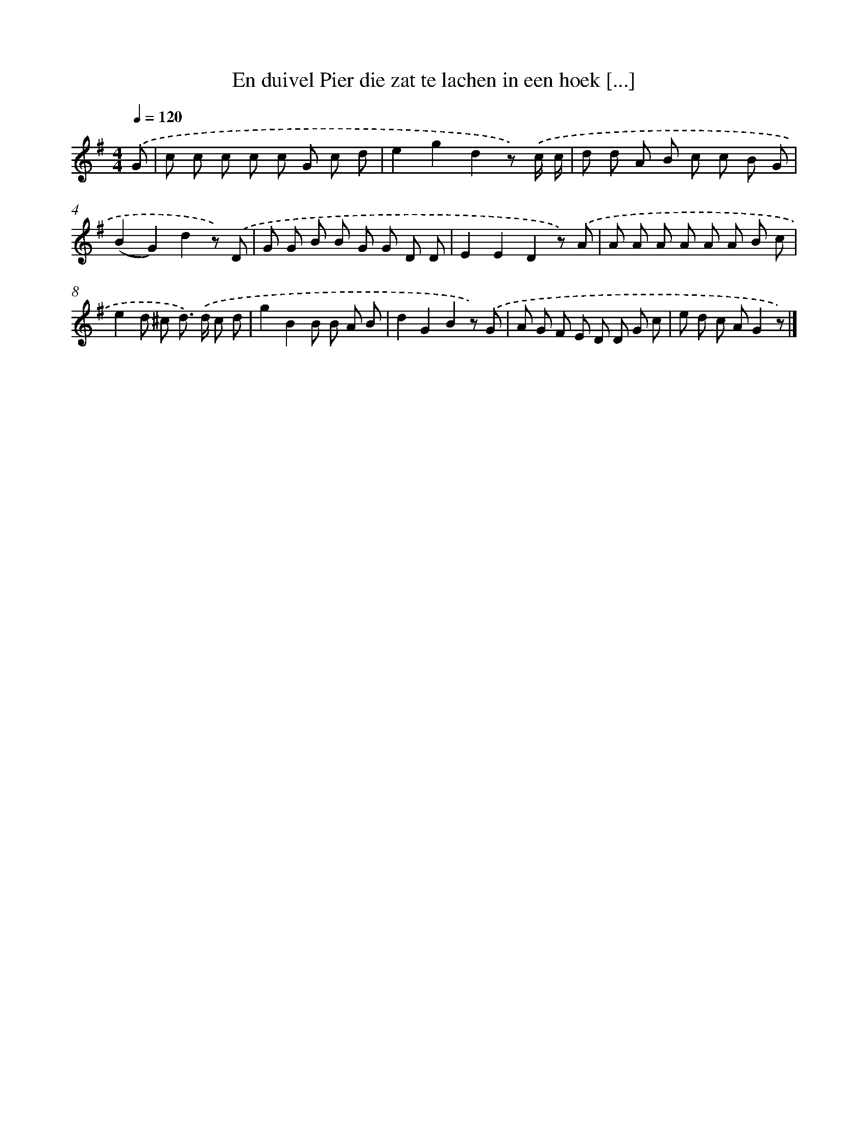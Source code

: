 X: 3168
T: En duivel Pier die zat te lachen in een hoek [...]
%%abc-version 2.0
%%abcx-abcm2ps-target-version 5.9.1 (29 Sep 2008)
%%abc-creator hum2abc beta
%%abcx-conversion-date 2018/11/01 14:35:57
%%humdrum-veritas 860944532
%%humdrum-veritas-data 2111512898
%%continueall 1
%%barnumbers 0
L: 1/8
M: 4/4
Q: 1/4=120
K: G clef=treble
.('G [I:setbarnb 1]|
c c c c c G c d |
e2g2d2z) .('c/ c/ |
d d A B c c B G |
(B2G2)d2z) .('D |
G G B B G G D D |
E2E2D2z) .('A |
A A A A A A B c |
e2d ^c d>) .('d c d |
g2B2B B A B |
d2G2B2z) .('G |
A G F E D D G c |
e d c AG2z) |]
